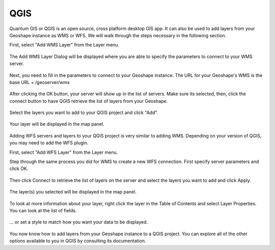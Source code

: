 .. _qgis:

QGIS
=====

Quantum GIS or QGIS is an open source, cross platform desktop GIS app. It can also be used to add layers from your Geoshape instance as WMS or WFS. We will walk through the steps necessary in the following section.

First, select "Add WMS Layer" from the Layer menu.

.. figure:: img/en_qgis_add_wms_layer.jpg

The Add WMS Layer Dialog will be displayed where you are able to specify the parameters to connect to your WMS server. 

.. figure:: img/en_qgis_wms_add_1.jpg

Next, you need to fill in the parameters to connect to your Geoshape instance. The URL for your Geoshape's WMS is the base URL + /geoserver/wms 

.. figure:: img/en_qgis_wms_add_2.jpg

After clicking the OK button, your server will show up in the list of servers. Make sure its selected, then, click the connect button to have QGIS retrieve the list of layers from your Geoshape.

.. figure:: img/en_qgis_wms_add_7.jpg

Select the layers you want to add to your QGIS project and click "Add".

.. figure:: img/en_qgis_wms_add_6.jpg

Your layer will be displayed in the map panel.

.. figure:: img/en_qgis_wms_layer.jpg

Adding WFS servers and layers to your QGIS project is very similar to adding WMS. Depending on your version of QGIS, you may need to add the WFS plugin.

First, select "Add WFS Layer" from the Layer menu.

Step through the same process you did for WMS to create a new WFS connection. First specify server parameters and click OK.

.. figure:: img/en_qgis_wfs_add_2.jpg

Then click Connect to retrieve the list of layers on the server and select the layers you want to add and click Apply.

.. figure:: img/en_qgis_wfs_add_3.jpg

The layer(s) you selected will be displayed in the map panel.

.. figure:: img/en_qgis_wfs_layer.jpg

To look at more information about your layer, right click the layer in the Table of Contents and select Layer Properties. You can look at the list of fields.

.. figure:: img/en_qgis_wfs_fields.jpg

... or set a style to match how you want your data to be displayed.

.. figure:: img/en_qgis_wfs_style.jpg

You now know how to add layers from your Geoshape instance to a QGIS project. You can explore all of the other options available to you in QGIS by consulting its documentation.